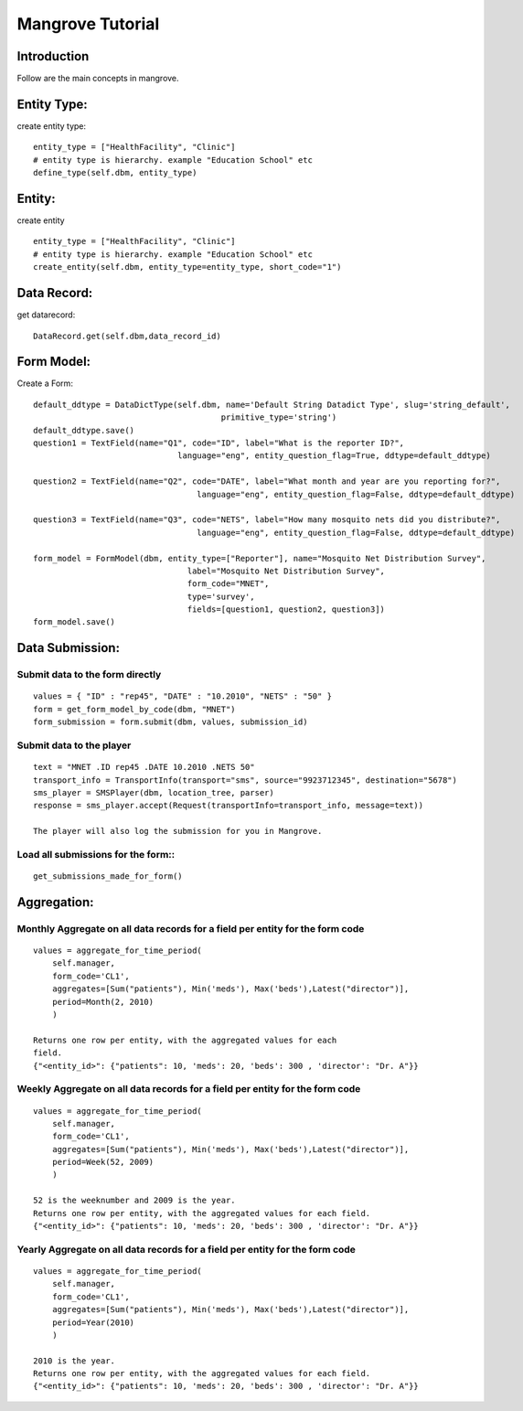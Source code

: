 -----------------------
Mangrove Tutorial
-----------------------

Introduction
------------
Follow are the main concepts in mangrove.

Entity Type:
---------------
create entity type::

     entity_type = ["HealthFacility", "Clinic"]
     # entity type is hierarchy. example "Education School" etc
     define_type(self.dbm, entity_type)

Entity:
---------------
create entity ::

     entity_type = ["HealthFacility", "Clinic"]
     # entity type is hierarchy. example "Education School" etc
     create_entity(self.dbm, entity_type=entity_type, short_code="1")

Data Record:
---------------
get datarecord::

     DataRecord.get(self.dbm,data_record_id)


Form Model:
---------------
Create a Form::

    default_ddtype = DataDictType(self.dbm, name='Default String Datadict Type', slug='string_default',
                                           primitive_type='string')
    default_ddtype.save()
    question1 = TextField(name="Q1", code="ID", label="What is the reporter ID?",
                                  language="eng", entity_question_flag=True, ddtype=default_ddtype)

    question2 = TextField(name="Q2", code="DATE", label="What month and year are you reporting for?",
                                      language="eng", entity_question_flag=False, ddtype=default_ddtype)

    question3 = TextField(name="Q3", code="NETS", label="How many mosquito nets did you distribute?",
                                      language="eng", entity_question_flag=False, ddtype=default_ddtype)

    form_model = FormModel(dbm, entity_type=["Reporter"], name="Mosquito Net Distribution Survey",
                                    label="Mosquito Net Distribution Survey",
                                    form_code="MNET",
                                    type='survey',
                                    fields=[question1, question2, question3])
    form_model.save()

Data Submission:
---------------
Submit data to the form directly
++++++++++++++++++++++++++++++++

::

    values = { "ID" : "rep45", "DATE" : "10.2010", "NETS" : "50" }
    form = get_form_model_by_code(dbm, "MNET")
    form_submission = form.submit(dbm, values, submission_id)

Submit data to the player
++++++++++++++++++++++++++++++++

::

    text = "MNET .ID rep45 .DATE 10.2010 .NETS 50"
    transport_info = TransportInfo(transport="sms", source="9923712345", destination="5678")
    sms_player = SMSPlayer(dbm, location_tree, parser)
    response = sms_player.accept(Request(transportInfo=transport_info, message=text))

    The player will also log the submission for you in Mangrove.

Load all submissions for the form::
++++++++++++++++++++++++++++++++
::


    get_submissions_made_for_form()

Aggregation:
---------------

Monthly Aggregate on all data records for a field per entity for the form code
++++++++++++++++++++++++++++++++

::

    values = aggregate_for_time_period(
        self.manager,
        form_code='CL1',
        aggregates=[Sum("patients"), Min('meds'), Max('beds'),Latest("director")],
        period=Month(2, 2010)
        )

    Returns one row per entity, with the aggregated values for each
    field.
    {"<entity_id>": {"patients": 10, 'meds': 20, 'beds': 300 , 'director': "Dr. A"}}


Weekly Aggregate on all data records for a field per entity for the form code
++++++++++++++++++++++++++++++++

::

    values = aggregate_for_time_period(
        self.manager,
        form_code='CL1',
        aggregates=[Sum("patients"), Min('meds'), Max('beds'),Latest("director")],
        period=Week(52, 2009)
        )

    52 is the weeknumber and 2009 is the year.
    Returns one row per entity, with the aggregated values for each field.
    {"<entity_id>": {"patients": 10, 'meds': 20, 'beds': 300 , 'director': "Dr. A"}}


Yearly Aggregate on all data records for a field per entity for the form code
++++++++++++++++++++++++++++++++

::

    values = aggregate_for_time_period(
        self.manager,
        form_code='CL1',
        aggregates=[Sum("patients"), Min('meds'), Max('beds'),Latest("director")],
        period=Year(2010)
        )

    2010 is the year.
    Returns one row per entity, with the aggregated values for each field.
    {"<entity_id>": {"patients": 10, 'meds': 20, 'beds': 300 , 'director': "Dr. A"}}
